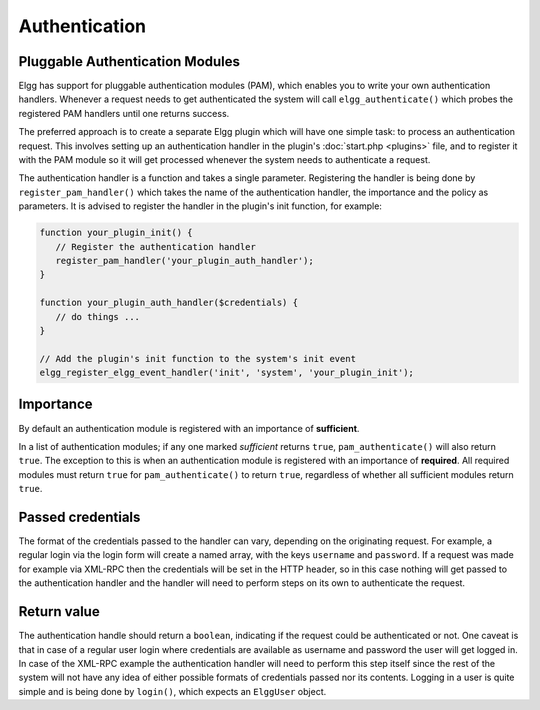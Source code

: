 Authentication
==============

Pluggable Authentication Modules 
--------------------------------

Elgg has support for pluggable authentication modules (PAM), which enables you to write your own authentication handlers. Whenever a request needs to get authenticated the system will call ``elgg_authenticate()`` which probes the registered PAM handlers until one returns success.

The preferred approach is to create a separate Elgg plugin which will have one simple task: to process an authentication request. This involves setting up an authentication handler in the plugin's :doc:`start.php <plugins>` file, and to register it with the PAM module so it will get processed whenever the system needs to authenticate a request.

The authentication handler is a function and takes a single parameter. Registering the handler is being done by ``register_pam_handler()`` which takes the name of the authentication handler, the importance and the policy as parameters. It is advised to register the handler in the plugin's init function, for example:

.. code:: php

   function your_plugin_init() {
      // Register the authentication handler
      register_pam_handler('your_plugin_auth_handler');
   }
   
   function your_plugin_auth_handler($credentials) {
      // do things ...
   }
   
   // Add the plugin's init function to the system's init event
   elgg_register_elgg_event_handler('init', 'system', 'your_plugin_init');

Importance
----------

By default an authentication module is registered with an importance of **sufficient**.

In a list of authentication modules; if any one marked *sufficient* returns ``true``, ``pam_authenticate()`` will also return ``true``. The exception to this is when an authentication module is registered with an importance of **required**. All required modules must return ``true`` for ``pam_authenticate()`` to return ``true``, regardless of whether all sufficient modules return ``true``.

Passed credentials
------------------

The format of the credentials passed to the handler can vary, depending on the originating request. For example, a regular login via the login form will create a named array, with the keys ``username`` and ``password``. If a request was made for example via XML-RPC then the credentials will be set in the HTTP header, so in this case nothing will get passed to the authentication handler and the handler will need to perform steps on its own to authenticate the request.

Return value
------------

The authentication handle should return a ``boolean``, indicating if the request could be authenticated or not. One caveat is that in case of a regular user login where credentials are available as username and password the user will get logged in. In case of the XML-RPC example the authentication handler will need to perform this step itself since the rest of the system will not have any idea of either possible formats of credentials passed nor its contents. Logging in a user is quite simple and is being done by ``login()``, which expects an ``ElggUser`` object.
